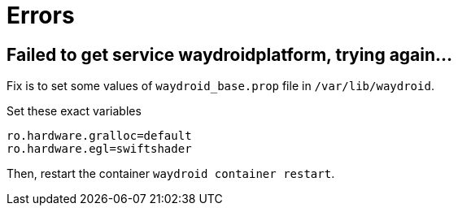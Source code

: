 = Errors

== Failed to get service waydroidplatform, trying again...

Fix is to set some values of ``waydroid_base.prop`` file in ``/var/lib/waydroid``.

.Set these exact variables
[,prop]
----
ro.hardware.gralloc=default
ro.hardware.egl=swiftshader
----

Then, restart the container ``waydroid container restart``.
